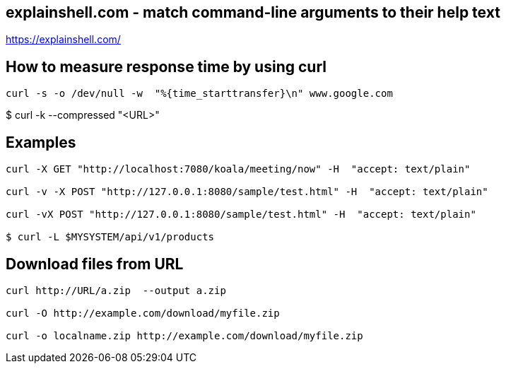 == explainshell.com - match command-line arguments to their help text
https://explainshell.com/


== How to measure response time by using curl
[source,bash,options="nowrap"]
----
curl -s -o /dev/null -w  "%{time_starttransfer}\n" www.google.com
----


$ curl -k --compressed "<URL>"


== Examples
[source,bash,options="nowrap"]
----
curl -X GET "http://localhost:7080/koala/meeting/now" -H  "accept: text/plain"

curl -v -X POST "http://127.0.0.1:8080/sample/test.html" -H  "accept: text/plain"

curl -vX POST "http://127.0.0.1:8080/sample/test.html" -H  "accept: text/plain"

$ curl -L $MYSYSTEM/api/v1/products
----


== Download files from URL
[source,bash,options="nowrap"]
----
curl http://URL/a.zip  --output a.zip

curl -O http://example.com/download/myfile.zip

curl -o localname.zip http://example.com/download/myfile.zip
----